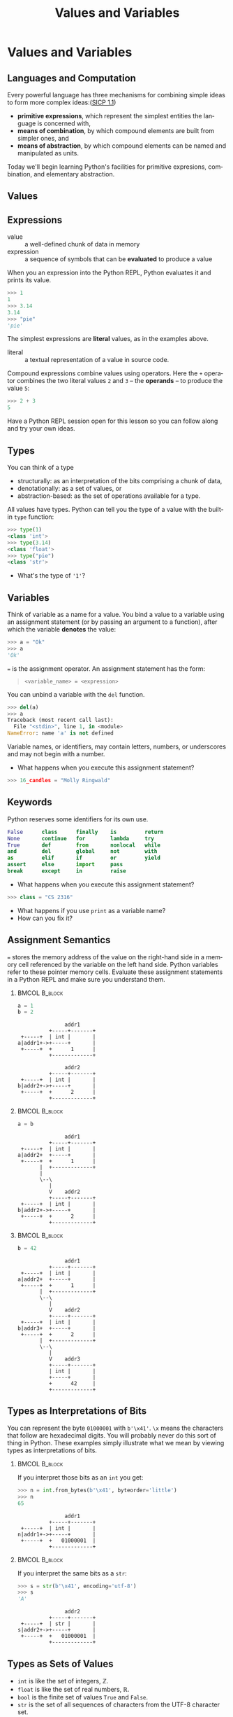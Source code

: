#+TITLE: Values and Variables
#+AUTHOR:
#+EMAIL:
#+DATE:
#+DESCRIPTION:
#+KEYWORDS:
#+LANGUAGE:  en
#+OPTIONS: H:2 toc:nil ':nil
#+BEAMER_FRAME_LEVEL: 2
#+COLUMNS: %40ITEM %10BEAMER_env(Env) %9BEAMER_envargs(Env Args) %4BEAMER_col(Col) %10BEAMER_extra(Extra)
#+LaTeX_CLASS: beamer
#+LaTeX_CLASS_OPTIONS: [smaller, aspectratio=1610]
#+LaTeX_HEADER: \setbeamertemplate{navigation symbols}{}
#+LaTeX_HEADER: \usepackage{verbatim, multicol, tabularx}
#+LaTeX_HEADER: \usepackage{sourcecodepro}
#+LaTeX_HEADER: \usepackage[T1]{fontenc}
#+LaTeX_HEADER: \usepackage{amsmath,amsthm, amssymb, latexsym, listings, qtree}
#+LaTeX_HEADER: \lstset{extendedchars=\true, inputencoding=utf8, frame=tb, aboveskip=1mm, belowskip=0mm, showstringspaces=false, columns=fixed, basicstyle={\footnotesize\ttfamily}, numbers=left, frame=single, breaklines=true, breakatwhitespace=true, tabsize=4,  keywordstyle=\color{blue}, identifierstyle=\color{violet}, stringstyle=\color{teal}, commentstyle=\color{darkgray}}
#+LaTeX_HEADER: \setbeamertemplate{footline}[frame number]
#+LaTeX_HEADER: \hypersetup{colorlinks=true,urlcolor=blue,bookmarks=true}
#+LaTeX_HEADER: \setlength{\parskip}{.25\baselineskip}
# #+LaTeX_HEADER: \logo{\includegraphics[height=.75cm]{GeorgiaTechLogo-black-gold.png}}


* Values and Variables

** Languages and Computation

Every powerful language has three mechanisms for combining simple ideas to form more complex ideas:([[http://mitpress.mit.edu/sicp/full-text/book/book-Z-H-10.html][SICP 1.1]])

- *primitive expressions*, which represent the simplest entities the language is concerned with,
- *means of combination*, by which compound elements are built from simpler ones, and
- *means of abstraction*, by which compound elements can be named and manipulated as units.

Today we'll begin learning Python's facilities for primitive expresions, combination, and elementary abstraction.

** Values

#+ATTR_LATEX: :height .7\textheight
[[../../images/value-uga-shirt.jpeg]]

** Expressions

- value :: a well-defined chunk of data in memory
- expression :: a sequence of symbols that can be *evaluated* to produce a value

When you an expression into the Python REPL, Python evaluates it and prints its value.

#+begin_src python
>>> 1
1
>>> 3.14
3.14
>>> "pie"
'pie'
#+end_src

The simplest expressions are *literal* values, as in the examples above.

- literal :: a textual representation of a value in source code.

Compound expressions combine values using operators.  Here the ~+~ operator combines the two literal values ~2~ and ~3~ -- the *operands* -- to produce the value ~5~:

#+begin_src python
>>> 2 + 3
5
#+end_src

Have a Python REPL session open for this lesson so you can follow along and try your own ideas.

** Types

You can think of a type
- structurally: as an interpretation of the bits comprising a chunk of data,
- denotationally: as a set of values, or
- abstraction-based: as the set of operations available for a type.

All values have types. Python can tell you the type of a value with the built-in ~type~ function:

#+begin_src python
>>> type(1)
<class 'int'>
>>> type(3.14)
<class 'float'>
>>> type("pie")
<class 'str'>
#+end_src

- What's the type of ~'1'~?

** Variables

Think of variable as a name for a value. You bind a value to a variable using an assignment statement (or by passing an argument to a function), after which the variable *denotes* the value:

#+begin_src python
>>> a = "Ok"
>>> a
'Ok'
#+end_src

~=~ is the assignment operator.  An assignment statement has the form:

#+begin_quote
    ~<variable_name> = <expression>~
#+end_quote

You can unbind a variable with the ~del~ function.

#+begin_src python
>>> del(a)
>>> a
Traceback (most recent call last):
  File "<stdin>", line 1, in <module>
NameError: name 'a' is not defined
#+end_src

Variable names, or identifiers, may contain letters, numbers, or underscores and may not begin with a number.

- What happens when you execute this assignment statement?

#+begin_src python
>>> 16_candles = "Molly Ringwald"
#+end_src

** Keywords

Python reserves some identifiers for its own use.

#+begin_src python
False      class      finally    is         return
None       continue   for        lambda     try
True       def        from       nonlocal   while
and        del        global     not        with
as         elif       if         or         yield
assert     else       import     pass
break      except     in         raise
#+end_src


- What happens when you execute this assignment statement?

#+begin_src python
>>> class = "CS 2316"
#+end_src


- What happens if you use ~print~ as a variable name?
- How can you fix it?

** Assignment Semantics

~=~ stores the memory address of the value on the right-hand side in a memory cell referenced by the variable on the left hand side.  Python variables refer to these pointer memory cells. Evaluate these assignment statements in a Python REPL and make sure you understand them.

***                                                                                               :BMCOL:B_block:
    :PROPERTIES:
    :BEAMER_col: 0.3
    :BEAMER_env: block
    :END:

#+begin_src python
a = 1
b = 2
#+end_src

#+name: assignment-semantics1
#+begin_src ditaa :cmdline --no-separation :file diagrams/assignment-semantics1.png
               addr1
          +-----+-------+
 +-----+  | int |       |
a|addr1+->+-----+       |
 +-----+  +      1      |
          +-------------+

               addr2
          +-----+-------+
 +-----+  | int |       |
b|addr2+->+-----+       |
 +-----+  +      2      |
          +-------------+
#+end_src

#+ATTR_LATEX: :width 1.75in
#+RESULTS: assignment-semantics1
[[file:diagrams/assignment-semantics1.png]]

*** 						      :BMCOL:B_block:
    :PROPERTIES:
    :BEAMER_col: 0.3
    :BEAMER_env: block
    :BEAMER_envargs: <2->
    :END:

#+begin_src python
a = b
#+end_src

#+name: assignment-semantics2
#+begin_src ditaa :cmdline --no-separation :file diagrams/assignment-semantics2.png
               addr1
          +-----+-------+
 +-----+  | int |       |
a|addr2+  +-----+       |
 +-----+  +      1      |
       |  +-------------+
       |
       \--\
          |
          V    addr2
          +-----+-------+
 +-----+  | int |       |
b|addr2+->+-----+       |
 +-----+  +      2      |
          +-------------+
#+end_src

#+ATTR_LATEX: :width 1.75in
#+RESULTS: assignment-semantics2
[[file:diagrams/assignment-semantics2.png]]

*** 						      :BMCOL:B_block:
    :PROPERTIES:
    :BEAMER_col: 0.3
    :BEAMER_env: block
    :BEAMER_envargs: <3->
    :END:

#+begin_src python
b = 42
#+end_src

#+name: assignment-semantics3
#+begin_src ditaa :cmdline --no-separation :file diagrams/assignment-semantics3.png
               addr1
          +-----+-------+
 +-----+  | int |       |
a|addr2+  +-----+       |
 +-----+  +      1      |
       |  +-------------+
       \--\
          |
          V    addr2
          +-----+-------+
 +-----+  | int |       |
b|addr3+  +-----+       |
 +-----+  +      2      |
       |  +-------------+
       \--\
          |
          V    addr3
          +-----+-------+
          | int |       |
          +-----+       |
          +      42     |
          +-------------+
#+end_src

#+ATTR_LATEX: :width 1.75in
#+RESULTS: assignment-semantics3
[[file:diagrams/assignment-semantics3.png]]

** Types as Interpretations of Bits

You can represent the byte ~01000001~ with ~b'\x41'~.  ~\x~ means the characters that follow are hexadecimal digits. You will probably never do this sort of thing in Python.  These examples simply illustrate what we mean by viewing types as interpretations of bits.


***                                                                                               :BMCOL:B_block:
    :PROPERTIES:
    :BEAMER_col: 0.55
    :BEAMER_env: block
    :END:

If you interpret those bits as an ~int~ you get:

#+ATTR_LATEX: :options basicstyle=\ttfamily\scriptsize
#+begin_src python
>>> n = int.from_bytes(b'\x41', byteorder='little')
>>> n
65
#+end_src

#+name: type-bits-int
#+begin_src ditaa :cmdline --no-separation :file diagrams/type-bits-int.png
               addr1
          +-----+-------+
 +-----+  | int |       |
n|addr1+->+-----+       |
 +-----+  +   01000001  |
          +-------------+
#+end_src

#+ATTR_LATEX: :width 1.75in
#+RESULTS: type-bits-int
[[file:diagrams/type-bits-int.png]]

*** 						      :BMCOL:B_block:
    :PROPERTIES:
    :BEAMER_col: 0.45
    :BEAMER_env: block
    :BEAMER_envargs: <2->
    :END:


If you interpret the same bits as a ~str~:

#+ATTR_LATEX: :options basicstyle=\ttfamily\scriptsize
#+begin_src python
>>> s = str(b'\x41', encoding='utf-8')
>>> s
'A'
#+end_src

#+name: type-bits-str
#+begin_src ditaa :cmdline --no-separation :file diagrams/type-bits-str.png
               addr2
          +-----+-------+
 +-----+  | str |       |
s|addr2+->+-----+       |
 +-----+  +   01000001  |
          +-------------+
#+end_src

#+ATTR_LATEX: :width 1.75in
#+RESULTS: type-bits-str
[[file:diagrams/type-bits-str.png]]


** Types as Sets of Values

- ~int~ is like the set of integers, $\mathbb{Z}$.
- ~float~ is like the set of real numbers, $\mathbb{R}$.
- ~bool~ is the finite set of values ~True~ and ~False~.
- ~str~ is the set of all sequences of characters from the UTF-8 character set.

Again, this is not terribly useful in Python unless you want to think of compound expressions in set theoretic terms.

** Aside: The Sizes of Types

One of the convenient things about Python is that you don't have to worry about overflow or underflow[fn:1]. For example, as in mathematics, the set ~int~ is unbounded:

#+begin_src python
>>> import sys
>>> x = sys.maxsize
>>> x
9223372036854775807 # That's ~ 9.2 quintillion, i.e., 9.2e+18
>>> x = x + 1
>>> x
9223372036854775808
>>>
#+end_src

But you should consider ~sys.maxsize~, the word size of your processor (64 bits in this example, since ~sys.maxsize~ $= 2^{63} - 1$), to be the practical limit, because it's the theoretical limit [fn:2] of addressable RAM and thus the largest possible (but certainly impractical) array you could store in main memory and therefore, as you'll learn later, the largest possible list index.


[fn:1] In regular Python you don't have to worry about type size limits, but in scientific Python, which relies on libraries written in C, C++ and Fortran you do.
[fn:2] Not strictly true, but practically true.

** Types as Sets of Operations

Types determine which operations are available on values. For example, exponentiation is defined for numbers (like int or float):


#+begin_src python
>>> 2**3
8
#+end_src


... but not for ~str~ (string) values:


#+begin_src python
>>> "pie"**3
Traceback (most recent call last):
  File "<stdin>", line 1, in <module>
TypeError: unsupported operand type(s) for ** or pow(): 'str' and 'int'
#+end_src


This is the primary way to think about types in Python.

** Overloaded Operators

Some operators are overloaded, meaning they have different meanings when applied to different types. For example, + means addition for numbers and concatenation for strings:

#+begin_src python
>>> 2 + 2
4
>>> "Yo" + "lo!"
'Yolo!'
#+end_src

~*~ means multiplication for numbers and repetition for strings:

#+begin_src python
>>> 2 * 3
6
>>> "Yo" * 3
'YoYoYo'
>>> 3 * "Yo"
'YoYoYo'
#+end_src

** Expression Evaluation

Mathematical expressions are evaluated using precedence and associativity rules as you would expect from math:

#+begin_src python
>>> 2 + 4 * 10
42
#+end_src

If you want a different order of operations, use parentheses:

#+begin_src python
>>> (2 + 4) * 10
60

#+end_src

Note that precedence and associativity rules apply to overloaded versions of operators as well:

#+begin_src python
>>> "Honey" + "Boo" * 2
'HoneyBooBoo'
#+end_src

- How could we modify the expression above to evaluate to 'HoneyBooHoneyBoo' ?

** Python is Dynamically Typed

Python is dynamically typed, meaning that types are not resoved until run-time. This means two things practically:

1. Values have types, variables don't:
   #+begin_src python
   >> a = 1
   >>> type(a)
   <class 'int'>
   >>> a = 1.1 # would be disallowed in a statically typed language
   >>> type(a)
   <class 'float'>
   #+end_src
2. Python doesn't report type errors until run-time. We'll see many examples of this fact.

Evaluate the following expressions in the Python REPL.  Be sure to type them exactly as written.

- ~2 + 3~
- ~'2' + '3'~
- ~'2' + 3~
- ~2 + '3'~

** Type Conversions

Convert a value to a different type by applying conversions named after the target type.

#+begin_src python
>>> int(2.9)
2
>>> float(True)
1.0
>>> int(False)
0
>>> str(True)
'True'
>>> int("False")
Traceback (most recent call last):
  File "<stdin>", line 1, in <module>
ValueError: invalid literal for int() with base 10: 'False'
#+end_src

Modify the following expressions to produce the indicated results.

- ~'2' + 3~ (we want ~'23'~)
- ~2 + '3'~ (we want ~5~)

** Assignment Semantics

Python evaluates the expression on the right-hand side, then binds the expression's value to the variable on the left-hand side. Variables can be reassigned:

#+begin_src python
>>> a = 'Littering and ... '
>>> a
'Littering and ... '
>>> a = a * 2
>>> a
'Littering and ... Littering and ... '
>>> a = a * 2
>>> a              # I'm freakin' out, man!
'Littering and ... Littering and ... Littering and ... Littering and ... '
#+end_src

Note that the value of ~a~ used in the expression on the right hand side is the value it had before the assignment statement.

What's the type of ~a~?

** Boolean Values

There are 10 kinds of people:

- those who know binary, and
- those who don't.

** Python Booleans

In Python, boolean values have the ~bool~ type. Four kinds of boolean
expressions:

- ~bool~ literals: ~True~ and ~False~
- ~bool~ variables
- expressions formed by combining non-~bool~ expressions with comparison operators
- expressions formed by combining ~bool~ expressions with logical operators

** Boolean Expressions

*** Comparison operators:

- Equal to: ~==~, like $=$ in math

    - Remember, ~=~ is assignment operator, ~==~ is comparison operator!

- Not equal to: ~!=~, like $\ne$ in math
- Greater than: ~>~, like $>$ in math
- Greater than or equal to: ~>=~, like $\ge$ in math

#+begin_src python
1 == 1 # True
1 != 1 # False
1 >= 1 # True
1 > 1  # False
#+end_src

*** Logical operators:

#+begin_src python
True and True  # True
True and False # False
True or False  # True
False or False # False
not True       # False
#+end_src


- What is the value of ~"foo" == "Foo"~?
- What is the value of ~"foo" > "Foo"~?

** Truth in Python

The zero values of built-in types are equivalent to ~False~:

- boolean ~False~
- ~None~
- integer ~0~
- float ~0.0~
- empty string ~""~
- empty list ~[]~
- empty tuple ~()~
- empty dict ~{}~
- empty set ~set()~

All other values are equivalent to True.

- Every value in Python is either *truthy* or *falsey* and can be used in a boolean context.

** Short-circuit Evaluation

Logical expressions use short-circuit evaluation:

- ~or~ only evaluates second operand if first operand is ~False~
- ~and~ only evaluates second operand if first operand is ~True~

What are the values of the following expressions?

- ~True and False~
- ~True and 0~
- ~True and []~
- ~True and None~
- ~type(True and None)~
- ~False or 1~
- ~True or 1~
- ~1 and "done"~
- ~1 == 1 or 0~
- ~1 == 1 and 0~
- ~1 == (1 and 0)~


Guard idiom: ~(b == 0) or print(a / b)~, or ~(b != 0) and print(a / b)~

** Values, Variables, and Expression

- Values are the atoms of computer programs
- Expressions produce values
- We combine values using operators and functions to form compound expressions
- Variables are identifiers that denote values
  - Identifiers also denote functions, classes, modules and packages
- Choose identifiers carefully to create beautiful, readable programs
